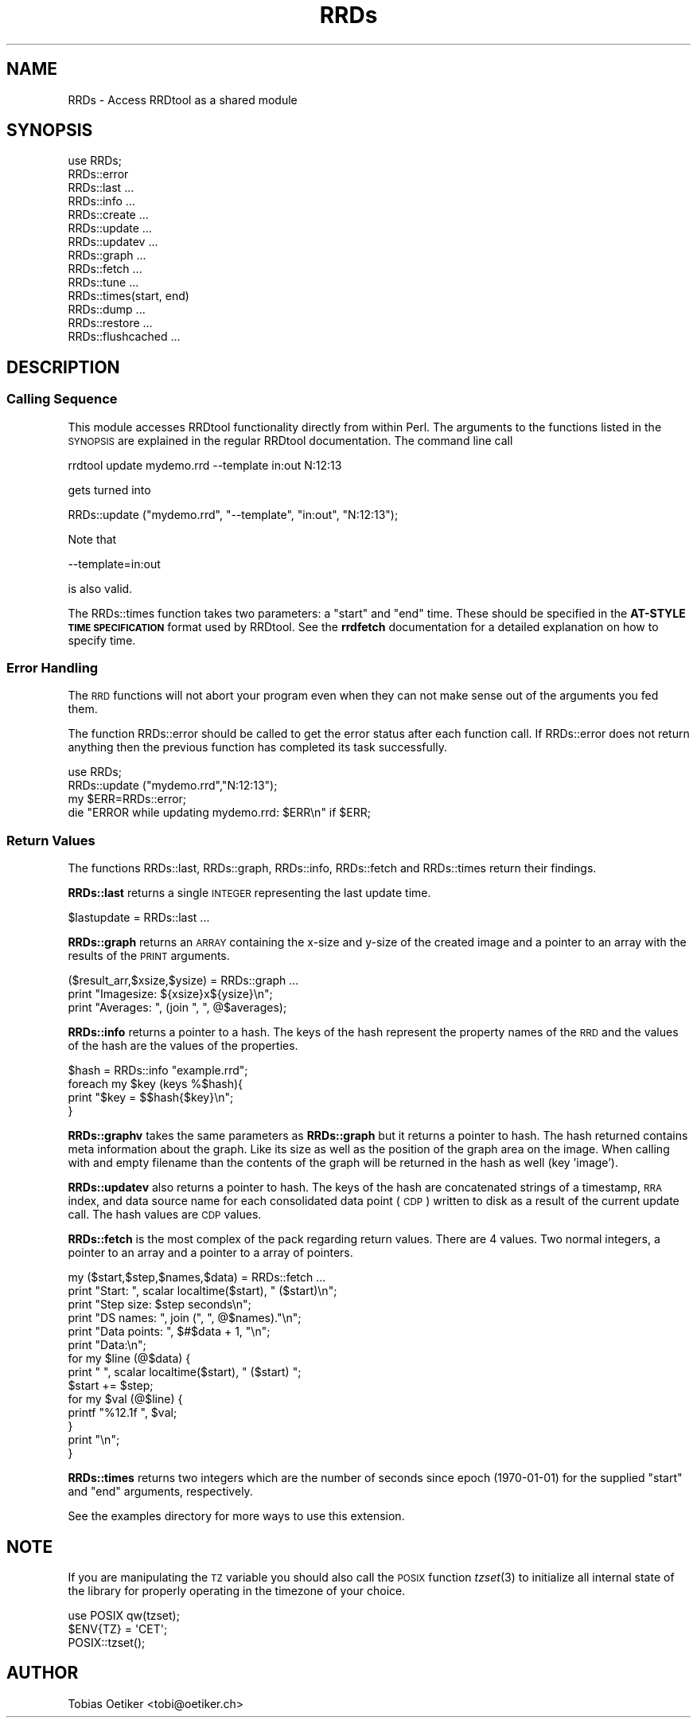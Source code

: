 .\" Automatically generated by Pod::Man 2.22 (Pod::Simple 3.07)
.\"
.\" Standard preamble:
.\" ========================================================================
.de Sp \" Vertical space (when we can't use .PP)
.if t .sp .5v
.if n .sp
..
.de Vb \" Begin verbatim text
.ft CW
.nf
.ne \\$1
..
.de Ve \" End verbatim text
.ft R
.fi
..
.\" Set up some character translations and predefined strings.  \*(-- will
.\" give an unbreakable dash, \*(PI will give pi, \*(L" will give a left
.\" double quote, and \*(R" will give a right double quote.  \*(C+ will
.\" give a nicer C++.  Capital omega is used to do unbreakable dashes and
.\" therefore won't be available.  \*(C` and \*(C' expand to `' in nroff,
.\" nothing in troff, for use with C<>.
.tr \(*W-
.ds C+ C\v'-.1v'\h'-1p'\s-2+\h'-1p'+\s0\v'.1v'\h'-1p'
.ie n \{\
.    ds -- \(*W-
.    ds PI pi
.    if (\n(.H=4u)&(1m=24u) .ds -- \(*W\h'-12u'\(*W\h'-12u'-\" diablo 10 pitch
.    if (\n(.H=4u)&(1m=20u) .ds -- \(*W\h'-12u'\(*W\h'-8u'-\"  diablo 12 pitch
.    ds L" ""
.    ds R" ""
.    ds C` ""
.    ds C' ""
'br\}
.el\{\
.    ds -- \|\(em\|
.    ds PI \(*p
.    ds L" ``
.    ds R" ''
'br\}
.\"
.\" Escape single quotes in literal strings from groff's Unicode transform.
.ie \n(.g .ds Aq \(aq
.el       .ds Aq '
.\"
.\" If the F register is turned on, we'll generate index entries on stderr for
.\" titles (.TH), headers (.SH), subsections (.SS), items (.Ip), and index
.\" entries marked with X<> in POD.  Of course, you'll have to process the
.\" output yourself in some meaningful fashion.
.ie \nF \{\
.    de IX
.    tm Index:\\$1\t\\n%\t"\\$2"
..
.    nr % 0
.    rr F
.\}
.el \{\
.    de IX
..
.\}
.\"
.\" Accent mark definitions (@(#)ms.acc 1.5 88/02/08 SMI; from UCB 4.2).
.\" Fear.  Run.  Save yourself.  No user-serviceable parts.
.    \" fudge factors for nroff and troff
.if n \{\
.    ds #H 0
.    ds #V .8m
.    ds #F .3m
.    ds #[ \f1
.    ds #] \fP
.\}
.if t \{\
.    ds #H ((1u-(\\\\n(.fu%2u))*.13m)
.    ds #V .6m
.    ds #F 0
.    ds #[ \&
.    ds #] \&
.\}
.    \" simple accents for nroff and troff
.if n \{\
.    ds ' \&
.    ds ` \&
.    ds ^ \&
.    ds , \&
.    ds ~ ~
.    ds /
.\}
.if t \{\
.    ds ' \\k:\h'-(\\n(.wu*8/10-\*(#H)'\'\h"|\\n:u"
.    ds ` \\k:\h'-(\\n(.wu*8/10-\*(#H)'\`\h'|\\n:u'
.    ds ^ \\k:\h'-(\\n(.wu*10/11-\*(#H)'^\h'|\\n:u'
.    ds , \\k:\h'-(\\n(.wu*8/10)',\h'|\\n:u'
.    ds ~ \\k:\h'-(\\n(.wu-\*(#H-.1m)'~\h'|\\n:u'
.    ds / \\k:\h'-(\\n(.wu*8/10-\*(#H)'\z\(sl\h'|\\n:u'
.\}
.    \" troff and (daisy-wheel) nroff accents
.ds : \\k:\h'-(\\n(.wu*8/10-\*(#H+.1m+\*(#F)'\v'-\*(#V'\z.\h'.2m+\*(#F'.\h'|\\n:u'\v'\*(#V'
.ds 8 \h'\*(#H'\(*b\h'-\*(#H'
.ds o \\k:\h'-(\\n(.wu+\w'\(de'u-\*(#H)/2u'\v'-.3n'\*(#[\z\(de\v'.3n'\h'|\\n:u'\*(#]
.ds d- \h'\*(#H'\(pd\h'-\w'~'u'\v'-.25m'\f2\(hy\fP\v'.25m'\h'-\*(#H'
.ds D- D\\k:\h'-\w'D'u'\v'-.11m'\z\(hy\v'.11m'\h'|\\n:u'
.ds th \*(#[\v'.3m'\s+1I\s-1\v'-.3m'\h'-(\w'I'u*2/3)'\s-1o\s+1\*(#]
.ds Th \*(#[\s+2I\s-2\h'-\w'I'u*3/5'\v'-.3m'o\v'.3m'\*(#]
.ds ae a\h'-(\w'a'u*4/10)'e
.ds Ae A\h'-(\w'A'u*4/10)'E
.    \" corrections for vroff
.if v .ds ~ \\k:\h'-(\\n(.wu*9/10-\*(#H)'\s-2\u~\d\s+2\h'|\\n:u'
.if v .ds ^ \\k:\h'-(\\n(.wu*10/11-\*(#H)'\v'-.4m'^\v'.4m'\h'|\\n:u'
.    \" for low resolution devices (crt and lpr)
.if \n(.H>23 .if \n(.V>19 \
\{\
.    ds : e
.    ds 8 ss
.    ds o a
.    ds d- d\h'-1'\(ga
.    ds D- D\h'-1'\(hy
.    ds th \o'bp'
.    ds Th \o'LP'
.    ds ae ae
.    ds Ae AE
.\}
.rm #[ #] #H #V #F C
.\" ========================================================================
.\"
.IX Title "RRDs 3"
.TH RRDs 3 "2012-01-24" "perl v5.10.1" "User Contributed Perl Documentation"
.\" For nroff, turn off justification.  Always turn off hyphenation; it makes
.\" way too many mistakes in technical documents.
.if n .ad l
.nh
.SH "NAME"
RRDs \- Access RRDtool as a shared module
.SH "SYNOPSIS"
.IX Header "SYNOPSIS"
.Vb 10
\&  use RRDs;
\&  RRDs::error
\&  RRDs::last ...
\&  RRDs::info ...
\&  RRDs::create ...
\&  RRDs::update ...
\&  RRDs::updatev ...
\&  RRDs::graph ...
\&  RRDs::fetch ...
\&  RRDs::tune ...
\&  RRDs::times(start, end)
\&  RRDs::dump ...
\&  RRDs::restore ...
\&  RRDs::flushcached ...
.Ve
.SH "DESCRIPTION"
.IX Header "DESCRIPTION"
.SS "Calling Sequence"
.IX Subsection "Calling Sequence"
This module accesses RRDtool functionality directly from within Perl. The
arguments to the functions listed in the \s-1SYNOPSIS\s0 are explained in the regular
RRDtool documentation. The command line call
.PP
.Vb 1
\& rrdtool update mydemo.rrd \-\-template in:out N:12:13
.Ve
.PP
gets turned into
.PP
.Vb 1
\& RRDs::update ("mydemo.rrd", "\-\-template", "in:out", "N:12:13");
.Ve
.PP
Note that
.PP
.Vb 1
\& \-\-template=in:out
.Ve
.PP
is also valid.
.PP
The RRDs::times function takes two parameters:  a \*(L"start\*(R" and \*(L"end\*(R" time.
These should be specified in the \fBAT-STYLE \s-1TIME\s0 \s-1SPECIFICATION\s0\fR format
used by RRDtool.  See the \fBrrdfetch\fR documentation for a detailed
explanation on how to specify time.
.SS "Error Handling"
.IX Subsection "Error Handling"
The \s-1RRD\s0 functions will not abort your program even when they can not make
sense out of the arguments you fed them.
.PP
The function RRDs::error should be called to get the error status
after each function call. If RRDs::error does not return anything
then the previous function has completed its task successfully.
.PP
.Vb 4
\& use RRDs;
\& RRDs::update ("mydemo.rrd","N:12:13");
\& my $ERR=RRDs::error;
\& die "ERROR while updating mydemo.rrd: $ERR\en" if $ERR;
.Ve
.SS "Return Values"
.IX Subsection "Return Values"
The functions RRDs::last, RRDs::graph, RRDs::info, RRDs::fetch and RRDs::times
return their findings.
.PP
\&\fBRRDs::last\fR returns a single \s-1INTEGER\s0 representing the last update time.
.PP
.Vb 1
\& $lastupdate = RRDs::last ...
.Ve
.PP
\&\fBRRDs::graph\fR returns an \s-1ARRAY\s0 containing the x\-size and y\-size of the
created image and a pointer to an array with the results of the \s-1PRINT\s0 arguments.
.PP
.Vb 3
\& ($result_arr,$xsize,$ysize) = RRDs::graph ...
\& print "Imagesize: ${xsize}x${ysize}\en";
\& print "Averages: ", (join ", ", @$averages);
.Ve
.PP
\&\fBRRDs::info\fR returns a pointer to a hash. The keys of the hash
represent the property names of the \s-1RRD\s0 and the values of the hash are
the values of the properties.
.PP
.Vb 4
\& $hash = RRDs::info "example.rrd";
\& foreach my $key (keys %$hash){
\&   print "$key = $$hash{$key}\en";
\& }
.Ve
.PP
\&\fBRRDs::graphv\fR takes the same parameters as \fBRRDs::graph\fR but it returns a
pointer to hash. The hash returned contains meta information about the
graph. Like its size as well as the position of the graph area on the image.
When calling with and empty filename than the contents of the graph will be
returned in the hash as well (key 'image').
.PP
\&\fBRRDs::updatev\fR also returns a pointer to hash. The keys of the hash
are concatenated strings of a timestamp, \s-1RRA\s0 index, and data source name for
each consolidated data point (\s-1CDP\s0) written to disk as a result of the
current update call. The hash values are \s-1CDP\s0 values.
.PP
\&\fBRRDs::fetch\fR is the most complex of
the pack regarding return values. There are 4 values. Two normal
integers, a pointer to an array and a pointer to a array of pointers.
.PP
.Vb 10
\&  my ($start,$step,$names,$data) = RRDs::fetch ... 
\&  print "Start:       ", scalar localtime($start), " ($start)\en";
\&  print "Step size:   $step seconds\en";
\&  print "DS names:    ", join (", ", @$names)."\en";
\&  print "Data points: ", $#$data + 1, "\en";
\&  print "Data:\en";
\&  for my $line (@$data) {
\&    print "  ", scalar localtime($start), " ($start) ";
\&    $start += $step;
\&    for my $val (@$line) {
\&      printf "%12.1f ", $val;
\&    }
\&    print "\en";
\&  }
.Ve
.PP
\&\fBRRDs::times\fR returns two integers which are the number of seconds since
epoch (1970\-01\-01) for the supplied \*(L"start\*(R" and \*(L"end\*(R" arguments, respectively.
.PP
See the examples directory for more ways to use this extension.
.SH "NOTE"
.IX Header "NOTE"
If you are manipulating the \s-1TZ\s0 variable you should also call the \s-1POSIX\s0
function \fItzset\fR\|(3) to initialize all internal state of the library for properly
operating in the timezone of your choice.
.PP
.Vb 3
\& use POSIX qw(tzset);
\& $ENV{TZ} = \*(AqCET\*(Aq;   
\& POSIX::tzset();
.Ve
.SH "AUTHOR"
.IX Header "AUTHOR"
Tobias Oetiker <tobi@oetiker.ch>
